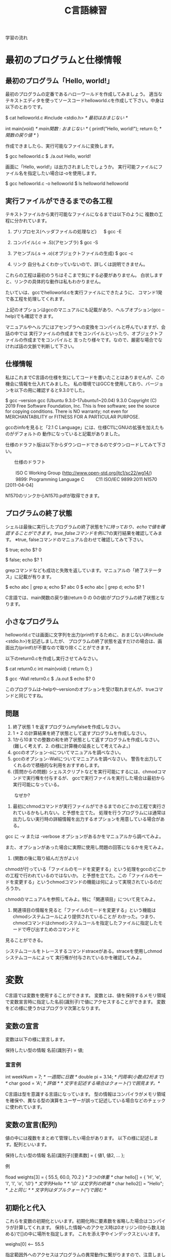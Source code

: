 #+title: C言語練習

学習の流れ

* 最初のプログラムと仕様情報
** 最初のプログラム「Hello, world!」
最初のプログラムの定番であるハローワールドを作成してみましょう。
適当なテキストエディタを使ってソースコードhelloworld.cを作成して下さい。中身は以下のとおりです。

$ cat helloworld.c 
#include <stdio.h>            /* 最初はおまじない */

int main(void)                /* main関数 : おまじない */
{
  printf("Hello, world!\n");
  return 0;                   /* 関数の戻り値 */
}

作成できましたら、実行可能なファイルに変換します。

$ gcc helloworld.c 
$ ./a.out 
Hello, world!

画面に「Hello, world!」は出力されましたでしょうか。
実行可能ファイルにファイル名を指定したい場合は-oを使用します。

$ gcc helloworld.c -o helloworld
$ ls helloworld
helloworld

** 実行ファイルができるまでの各工程
テキストファイルから実行可能なファイルになるまでは以下のように
複数の工程に分かれています。

1. プリプロセス(ヘッダファイルの処理など)
 　  $ gcc -E 

2. コンパイル(.c -> .S)(アセンブラ)
     $ gcc -S

3. アセンブル(.s -> .o)(オブジェクトファイルの生成)
     $ gcc -c

4. リンク
    自分もよくわかっていないので、詳しくは説明できません。

これらの工程は最初のうちはそこまで気にする必要がありません。
白状しますと、リンクの具体的な動作は私もわかりません。

たいていは、gccでhelloworld.cを実行ファイルにできたように、
コマンド1発で各工程を処理してくれます。

上記のオプションはgccのマニュアルにも記載があり、ヘルプオプション(gcc --help)でも確認できます。

マニュアルやヘルプにはアセンブラへの変換をコンパイルと呼んでいますが、会話の中では
実行ファイルの作成までをコンパイルといったり、オブジェクトファイルの作成までをコンパイルと
言ったり様々です。なので、厳密な場合でなければ話の文脈で判断して下さい。

** 仕様情報
私はこれまでC言語の仕様を気にしてコードを書いたことはありませんが、この機会に情報を仕入れてみました。
私の環境ではGCCを使用しており、バージョンを以下の用に確認すると9.3.0でした。

$ gcc --version
gcc (Ubuntu 9.3.0-17ubuntu1~20.04) 9.3.0
Copyright (C) 2019 Free Software Foundation, Inc.
This is free software; see the source for copying conditions.  There is NO
warranty; not even for MERCHANTABILITY or FITNESS FOR A PARTICULAR PURPOSE.

gccのinfoを見ると「2.1 C Language」には、仕様C11にGNUの拡張を加えたものがデフォルトの
動作になっていると記載がありました。

仕様のドラフト版は以下からダウンロードできるのでダウンロードしてみて下さい。

　　仕様のドラフト

　　  ISO C Working Group (http://www.open-std.org/jtc1/sc22/wg14/)
　　    9899: Programming Language C
　　      C11	ISO/IEC 9899:2011	N1570 [2011-04-04]

N1570のリンクからN1570.pdfが取得できます。

** プログラムの終了状態
シェルは最後に実行したプログラムの終了状態を$?に持っており、echoで値を確認することができます。
true, falseコマンドを例に$?の実行結果を確認してみます。
  ※true, falseコマンドのマニュアル合わせて確認してみて下さい。

$ true; echo $?
0

$ false; echo $?
1

grepコマンドなども成功と失敗を返しています。マニュアルの「終了ステータス」に記載が有ります。

$ echo abc | grep a; echo $?
abc
0
$ echo abc | grep d; echo $?
1

C言語では、main関数の戻り値(return 0 の 0の値)がプログラムの終了状態となります。

** 小さなプログラム
helloworld.cでは画面に文字列を出力(printf)するために、おまじない(#include <stdio.h>)を記述しましたが、
プログラムの終了状態を返すだけの場合は、画面出力(printf)が不要なので取り除くことができます。

以下のreturn0.cを作成し実行させてみなさい。

$ cat return0.c 
int main(void)
{
  return 0;
}

$ gcc -Wall return0.c 
$ ./a.out
$ echo $?
0

このプログラムは--helpや--versionのオプションを受け取れませんが、trueコマンドと同じですね。

** 問題

   1. 終了状態 1 を返すプログラムmyfalseを作成しなさい。
   2. 1 + 2 の計算結果を終了状態として返すプログラムを作成しなさい。
   3. 1から10までの整数の和を終了状態として返すプログラムを作成しなさい。
      (難しく考えず、2. の様に計算機の延長として考えてみよ。)
   4. gccのオプション-oについてマニュアルを調べなさい。
   5. gccのオプション-Wallについてマニュアルを調べなさい。
      警告を出力してくれるので積極的な利用をおすすめします。
   6. (質問からの問題)
      シェルスクリプトなどを実行可能にするには、chmodコマンドで実行権を付与するが、
      gccで実行ファイルを実行した場合は最初から実行可能になっている。
   　　なぜか?

      1. 最初にchmodコマンドが実行ファイルができるまでのどこかの工程で実行されているかもしれない。と予想を立てた。
         処理を行うプログラムには通常は出力しない実行時の詳細情報を出力するオプションを用意している場合がある。
	 gcc に -v または -verbose オプションがあるかをマニュアルから調べてみよ。

	 また、オプションがあった場合に実際に使用し問題の回答になるかを見てみよ。

      2. (関数の後に取り組んだ方がよい)
	 chmodが行っている「ファイルのモードを変更する」という処理をgccのどこかの工程で行われているのではないか。
         と予想を立てた。この「ファイルのモードを変更する」というchmodコマンドの機能は何によって実現されているのだろうか。

	 chmodのマニュアルを参照してみよ。特に「関連項目」について見てみよ。

      3. 関連項目の情報を見ると「ファイルのモードを変更する」という機能はchmodシステムコールにより提供されていることが
         わかった。つまり、chmodコマンドはchmodシステムコールを指定したファイルに指定したモードで呼び出すためのコマンドと
	 見ることができる。

	 システムコールをトレースするコマンドstraceがある。straceを使用しchmodシステムコールによって
         実行権が付与されているかを確認してみよ。

* 変数
C言語では変数を使用することができます。
変数とは、値を保持するメモリ領域で変数宣言時に指定した名前(識別子)で値にアクセスすることができます。
変数をどの様に使うかはプログラマ次第となります。

** 変数の宣言
変数は以下の様に宣言します。

  保持したい型の情報 名前(識別子) = 値;

*** 宣言例

  int weekNum = 7;  /* 一週間に日数 */
  double pi = 3.14; /* 円周率(小数点2桁まで) */
  char good = 'A';  /* 評価 */ /* 文字を記述する場合はクォート(')で囲見ます。*/

C言語は型を意識する言語になっています。
型の情報はコンパイラがメモリ領域を確保や、異なる型の演算をユーザーが誤って記述している場合などのチェックに使われています。

** 変数の宣言(配列)
値の中には複数をまとめて管理したい場合があります。
以下の様に記述します。配列といいます。

  保持したい型の情報 名前(識別子)[要素数] = { 値1, 値2, ... };

例

  fload weights[3] = { 55.5, 60.0, 70.2 } /* 3つの体重 */
  char hello[] = { 'H', 'e', 'l', 'l', 'o', '\0'} /* 文字列Hello */ /* '\0' は文字列の終端 */
  char hello2[] = "Hello"; /* 上と同じ */ /* 文字列はダブルクォート(")で囲む */

** 初期化と代入

これらを変数の初期化といいます。初期化時に要素数を省略した場合はコンパイラが計算してくれます。
保持した情報へのアクセス時は0オリジン(0から数え始める)で[]の中に場所を指定します。
これを添え字やインデックスといいます。

  weighs[0]  <-- 55.5

指定範囲外へのアクセスはプログラムの異常動作に繋がりますので、注意しましょう。

変数の宣言と同時に初期値を定める場合を初期化といいます。

  int a = 1; /* 初期化 */

初期化以外のタイミングで変数に加える変更を代入といいます。

  a = 2; /* 代入 */

*** プログラム例
幾つかの変数を使用したプログラムvariable.cを実行してみて下さい。

$ cat variable.c 
#include <stdio.h>

int main(void)
{
  /* 符号有り */
  char ch = 'A';
  printf("ch = %c\n", ch);

  short int si = 1024;
  printf("si = %d\n", si);

  int i = 0xffeeddcc;
  printf("i = %d\n", i);

  long int li = 123;
  printf("li = %ld\n", li);

  /* 符号無し */
  unsigned char uch = '@';
  printf("uch = %uc\n", uch);

  unsigned int ui = 0xffeeddcc;
  printf("ui = %ud\n", ui);

  /* 実数 */
  float f = 1.2;
  printf("f = %f\n", f);

  double d = 1.4142e2;
  printf("d = %g\n", d);

  /* 配列 */
  int ia[] = { 1, 2};
  printf("ia[%d] = %d, ia[%d] = %d\n", 0, ia[0], 1, ia[1]);

  /* 変数のアドレス */
  printf("&ch = %p\n", &ch);

  return 0;

}

$ gcc -Wall variable.c 
makoto@insp-7380:~/gitHub/Cprac$ ./a.out 
ch = A
si = 1024
i = -1122868
li = 123
uch = 64c
ui = 4293844428d
f = 1.200000
d = 141.42
ia[0] = 1, ia[1] = 2
&ch = 0x7fff00b836b0

** 紹介していない型
「6.7.2 Type specifiers 2」を見てみて下さい。

** printf
printfは画面にプログラムの情報を出力するのに使うことができます。
学び始めの段階では、実際のプログラムの動作と自分の頭でのプログラムの動作とが一致しないことが多くあります。
その際、printfで状況を見ていくというのはプログラムの理解を助ます。

実業務でプログラムを書くようになっても自分の頭とプログラムの動作が一致しないことは起きます。
つまりは、バグを入れ込んだということです。

慣れてくると、printfではなくデバッガを使ってプログラムの動作を確認する方法を取ることもありますが、
どちらの方法をとるかは状況によります。printfの出力に慣れていて損はないので、ぜひ色々出力させてみて下さい。

*** マニュアル
printfのマニュアルを以下の様に調べるとpritfコマンドについての内容が出てきます。

$ man printf

この様な場合はセクション情報も指定します。

$ man 3 printf

各セクションの情報はmanコマンドのマニュアルで確認できます。
C言語での開発時によく見るのは以下のセクションとなります。

       2   システムコール (カーネルが提供する関数)
       3   ライブラリー呼び出し (プログラムライブラリーに含まれる関数)

インフラ系の人はセクション5のお世話に鳴っているかもしれないですね。(man  hostsなど)

       5   File formats and conventions, e.g. /etc/passwd

** コメント
ソースコード中にはプログラムの動作に影響しないメモとしてコメント記述することができます。

*** 1行コメント
   // ........

*** 複数行対応
   /* xxxxxx */

   /* 
      aaaaaa
      zzzzzz
    */

*** その他
プリプロセスを利用した例

#if 0

  #if から #endif までのコードを無効にする。

#endif

*** 仕様

「6.4.9 Comments」も合わせて参照してみて下さい。

** 問題
 1. printfの%dを使用するプログラムを作成せよ。
 2. %dを%xに変えて16進数で表示させてみよ。
 3. 変数の型のサイズはsizeof(型)やsizeof(変数名)で取得することができます。
    printfで幾つかの変数のサイズを表示させてみよ。
 4. フラグ文字(0)を使用してみよ。

* 関数
関数(function)には、機能や働きという意味があります。C言語における関数も同じで機能や働きを実現するために使用します。
例えば、printf関数は、指定された書式(f:format)で出力(print)する機能を持っています。

** 関数と抽象化
関数の利点のひとつに指定された使い方を守れば、その機能を利用できるという部分があります。
その際、関数がどの様に実装されているかは気にする必要がありません。

実生活の中ではこの様なものが多くあります。
例えば、洗濯機ではどのように洗濯するかをボタンで選んでスタートを押せば、洗濯をしてくれます。
利用者は洗濯機が洗濯槽のモーターの電流をどの様に制御しているかは知らないと思いますが、洗濯機は使えているはずです。

これは、一種の抽象化といえます。具体的にはモーターの電流などを考えなければいけませんが、
幾つかの回路などを組みあせて、モータ制御部が組み上がり、抽象度が上がっていき、最終的にボタン入力で洗濯ができる。という
段階まできているわけです。

関数を定義していくことは抽象化の層を作っているという感じです。

** 関数定義
戻り値の型 関数名(引数の型 引数の名前)
{
  各種処理;

  return 戻り値;
}

引数がない場合はvoidを記述します。
戻り値が不要な場合は戻り値の型を void とします。
この場合は、return; を記述するか、return文を省略できます。

これまで記述したmain関数を見直し見ると上記の形式に鳴なっています。

*** プロトタイプ宣言
C言語ではファイルの先頭側で定義した関数1からファイルの後の方で定義した関数2を使用すると、
コンパイル時に警告:暗黙の型宣言がでます。この警告が出る理由は、これは、1のコンパイル時に関数2の
型情報が無いために、コンパイラが「型の情報が無いのでわかりません〜」と言っているわけです。

この様な問題を回避するため、関数の型情報をプロトタイプ宣言としてファイルの先頭の方に記述します。

**** 例 : 暗黙の宣言(implicit declaration)
$ cat implicit.c 
int main(void)
{
  return f();
}

int f(void)
{
  return 1;
}

$ gcc -Wall f.c 
f.c: In function ‘main’:
f.c:3:10: warning: implicit declaration of function ‘f’ [-Wimplicit-function-declaration]
    3 |   return f();
      |          ^

**** 例 : プロトタイプ宣言
int f(void); /* プロトタイプ宣言 */

int main(void)
{
  return f();
}

int f(void)
{
  return 1;
}

$ gcc -Wall prototype.c 

**** ヘッダファイル
ヘッダファイル(*.h)にはプロトタイプ宣言が記述されています。
includeには、入れるや含めるという意味があります。これまで記述していた#include <stdio.h>は
stdio.hの内容を含めるという意味になります。含めていたのは、プロトタイプ宣言ということになります。

#include <stdio.h>がない場合は、printfで「implicit declaration」が出ます。

** モジュール, ライブラリ

- 実行ファイルにはmain関数がただ1つだけ含まれる。
- モジュール *.c
- ライブラリ
  .oを集めて、.hを提供したもの。

  - 静的 :  .a
  - 共有 : .so

** 仕様

「6.9.1 Function definitions」

「6.10.2 Source file inclusion」

** 問題

  1. Hello world!
     1. 「Hello, world!」と標準出力に出力するプログラムを書いて下さい。
         main関数の中に直接実装してかまいません。

     2. 「Hello, world!」出力部分をprintHello関数として実装し、
         main関数から呼び出すようにして下さい。関数の型は以下の様にして下さい。

            void printHello(void)

  2. 2つの整数の和を計算するadd関数を実装し、main関数から呼び出してみなさい。

  3. 角度を度数の単位からラジアン単位に変換する関数を実装しなさい。

  4. 数値文字を受け取り整数値として返す関数を実装しなさい。
     実装にあたり以下の内容が助けになるだろう。

     1. 0から9の文字をprintfの10進表記で出力させてみよ。

     2. 出力された結果から文字と値の関係性を考えてみよ。

  5. 標準入力から文字を取得する以下の関数を使ってみよ。
     使用にあたり以下のマニュアルを確認せよ。

     $ man getchar

  6. helloworld.cのプリプロセス出力結果を確認してみよ。
     printfのプロトタイプ宣言はあるだろうか。

  7. helloworld.cから#include <stdio.h>を削除して、
     プリプロセス出力結果を確認してみよ。

* 条件分岐
** if

  処理1;

  if(x)
  {
     /* xが成立する場合、ここが実行される。*/
     処理2;
  }

  処理3;

** if〜else

  処理1;

  if(x)
  {
     /* xが成立する場合、ここが実行される。*/
     処理2;
  }
  else
  {
     /* xが成立しない場合、ここが実行される。*/
     処理3;
  }

  処理4;

** if〜else if〜 else〜else

  処理1;

  if(x)
  {
    /* xが成立する場合、ここが実行される。*/
    処理2;
  }
  else if(y)
  {
    /* xが成立しない。かつyが成立する場合、ここが実行される。*/
    処理3;
  }
  else
  {
    /* xが成立しない。かつyが成立しない場合 */
    /* 上記以外の場合、ここが実行される。*/
    処理4;
  }

  処理5;

** if〜else if
最後のelseはなくても特に文句はいわれません。
実は、最近知りました。

  処理1;

  if(x)
  {
    /* xが成立する場合、ここが実行される。*/
    処理2;
  }
  else if(y)
  {
    /* xが成立しない。かつyが成立する場合、ここが実行される。*/
    処理3;
  }

  処理4;

** switch

   switch(x)
   {
     case 定数1:
     　処理1;
       処理1-2;
       break;

     case 定数2:
       処理2;
       break;

     default:
       その他処理;
   }

** 仕様

「6.8.4 Selection statements」

** 問題

   1. 整数が偶数かどうかを判定する関数isEvenを作成せよ。

   2. 消費税を計算する関数 int calcTaxを作成せよ。
      税率は,軽減税率対象 8%, その他は10%とせよ。
      小数点の扱いは好きにしてよいものとする。

   3. 水量を管理するユーザーからの依頼(適当なでっち上げストーリーです。)

      1. ユ:管理しているタンクの水量が一定量に達した場合に警告を出してほしい。
	 
         ユーザーへの要望に応えるために、警告を発するかどうかの判定関数を
	 用意するこになった。実装してみよ。

      2. ユ:実は、タンクへは水量の入と排出の量が常に変動しており、現在だと、警告値付近で警告が頻繁に
　　　　　　　出たり止まったりする。一度警告状態となったら、ある程度水量が下がった後に警告を解除する様にしてほしい。

	 実装してみよ。


*** 関数型スタイルと再帰
変数への代入を行わないプログラミングのスタイルに関数型プログラミンがあります。

関数型言語の場合は末尾再帰がスタックを使用しないgotoになるが、
C言語の場合はそうはならないので、再帰呼出しが深くなりスタック領域を
使い果たすとプログラムが異常終了する。


**** 問題
1. 0からnまでの整数の和を求める関数

  sum(n) = n + sum(n-1)  (n != 0)
  sum(0) = 0             (n == 0)

具体的にすると

sum(10) = 10 + sum(9)
               9 + sum(8)
                   8 + sum(7)
:

2. 1からnまでの整数の積を求める関数

prod(n) = n * prod(n-1)  (n != 1)
prod(1) = 1              (n == 1)

* 繰り返し

** while

  while(継続条件)
  {
    /* 継続条件成立時 */

    /* 継続条件更新 */
  }

** for

  for(初期化; 継続条件; 継続条件更新)
  {
  }

** 仕様
「6.8.5 Iteration statements」

** 問題

  1. 掛け算九九

  2. 図形の描画
     問題を解くにあたり必要な関数は自由に実装せよ。

     1. 横棒 3指定

	***

     2. 四角形 4,2指定

	*****
	*****

     3. 直角三角形

	1. 4指定

	   * 
	   **
	   ***
           ****

	2. 4指定

             * 
            **
           ***
          ****

     4. 二等辺三角形 3指定

          * 
	 ***
        *****

     5. 平行四辺形 5指定

        *****
         *****
          *****

  3. 複利計算

     元金,年利,年数を指定して各年毎の金額表示させてみよ

  4. 標準入力から入力されたバイト数をカウントし結果を出力するプログラムを作成せよ。
     作成したプログラムの結果とwc -c の結果を比較してみよ。

* 配列
同じ種類の複数のデータをまとめたもの

** 問題

  1. 整数の配列から最大値の情報を返す関数を実装し、main関数から呼び出してみなさい。

  2. 2点間のデータの平均値で補完

     1. 2点間のデータを平均値で補完する関数を作成し、main関数から呼び出してみなさい。
     2. データを標準入力から読み出せるようにしなさい。
     3. 作成したプログラムの出力をグラフ化してみなさい。
     4. 作成すたプログラムをパイプを通して処理させてみなさい。


* 構造体,共用体
別の種類のデータを一つにまとめたもの

** 問題 
   統計データ

* ポインタ
ポインタとは、ポイントするモノ。
ポイントしているものは、メモリアドレス

変数とは?
人間は識別子が理解しやすい。
コンピュータはアドレス情報で動いている。

これまでの変数ではだめなの?
 1. これまでの変数はどこにあったのか?
 2. 1MBのデータを関数の引数で渡したとするとどうなるかを考えてみよ。

ポインタを使用することでできること。

** 問題
  1. 微分

* 修飾
* デバッガ(GDB)
* 総合
** #includeって何してるの?

** 簡易cat
** CDプレーヤーのモデル

  

